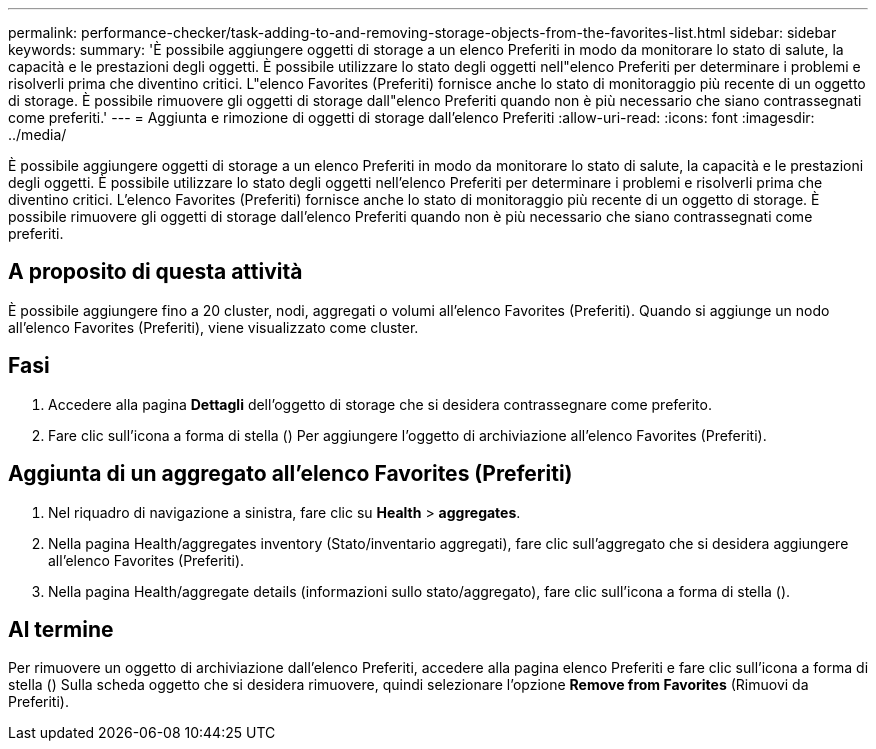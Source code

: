 ---
permalink: performance-checker/task-adding-to-and-removing-storage-objects-from-the-favorites-list.html 
sidebar: sidebar 
keywords:  
summary: 'È possibile aggiungere oggetti di storage a un elenco Preferiti in modo da monitorare lo stato di salute, la capacità e le prestazioni degli oggetti. È possibile utilizzare lo stato degli oggetti nell"elenco Preferiti per determinare i problemi e risolverli prima che diventino critici. L"elenco Favorites (Preferiti) fornisce anche lo stato di monitoraggio più recente di un oggetto di storage. È possibile rimuovere gli oggetti di storage dall"elenco Preferiti quando non è più necessario che siano contrassegnati come preferiti.' 
---
= Aggiunta e rimozione di oggetti di storage dall'elenco Preferiti
:allow-uri-read: 
:icons: font
:imagesdir: ../media/


[role="lead"]
È possibile aggiungere oggetti di storage a un elenco Preferiti in modo da monitorare lo stato di salute, la capacità e le prestazioni degli oggetti. È possibile utilizzare lo stato degli oggetti nell'elenco Preferiti per determinare i problemi e risolverli prima che diventino critici. L'elenco Favorites (Preferiti) fornisce anche lo stato di monitoraggio più recente di un oggetto di storage. È possibile rimuovere gli oggetti di storage dall'elenco Preferiti quando non è più necessario che siano contrassegnati come preferiti.



== A proposito di questa attività

È possibile aggiungere fino a 20 cluster, nodi, aggregati o volumi all'elenco Favorites (Preferiti). Quando si aggiunge un nodo all'elenco Favorites (Preferiti), viene visualizzato come cluster.



== Fasi

. Accedere alla pagina *Dettagli* dell'oggetto di storage che si desidera contrassegnare come preferito.
. Fare clic sull'icona a forma di stella (image:../media/favorite-icon.gif[""]) Per aggiungere l'oggetto di archiviazione all'elenco Favorites (Preferiti).




== Aggiunta di un aggregato all'elenco Favorites (Preferiti)

. Nel riquadro di navigazione a sinistra, fare clic su *Health* > *aggregates*.
. Nella pagina Health/aggregates inventory (Stato/inventario aggregati), fare clic sull'aggregato che si desidera aggiungere all'elenco Favorites (Preferiti).
. Nella pagina Health/aggregate details (informazioni sullo stato/aggregato), fare clic sull'icona a forma di stella (image:../media/favorite-icon.gif[""]).




== Al termine

Per rimuovere un oggetto di archiviazione dall'elenco Preferiti, accedere alla pagina elenco Preferiti e fare clic sull'icona a forma di stella (image:../media/favorite-icon.gif[""]) Sulla scheda oggetto che si desidera rimuovere, quindi selezionare l'opzione *Remove from Favorites* (Rimuovi da Preferiti).

